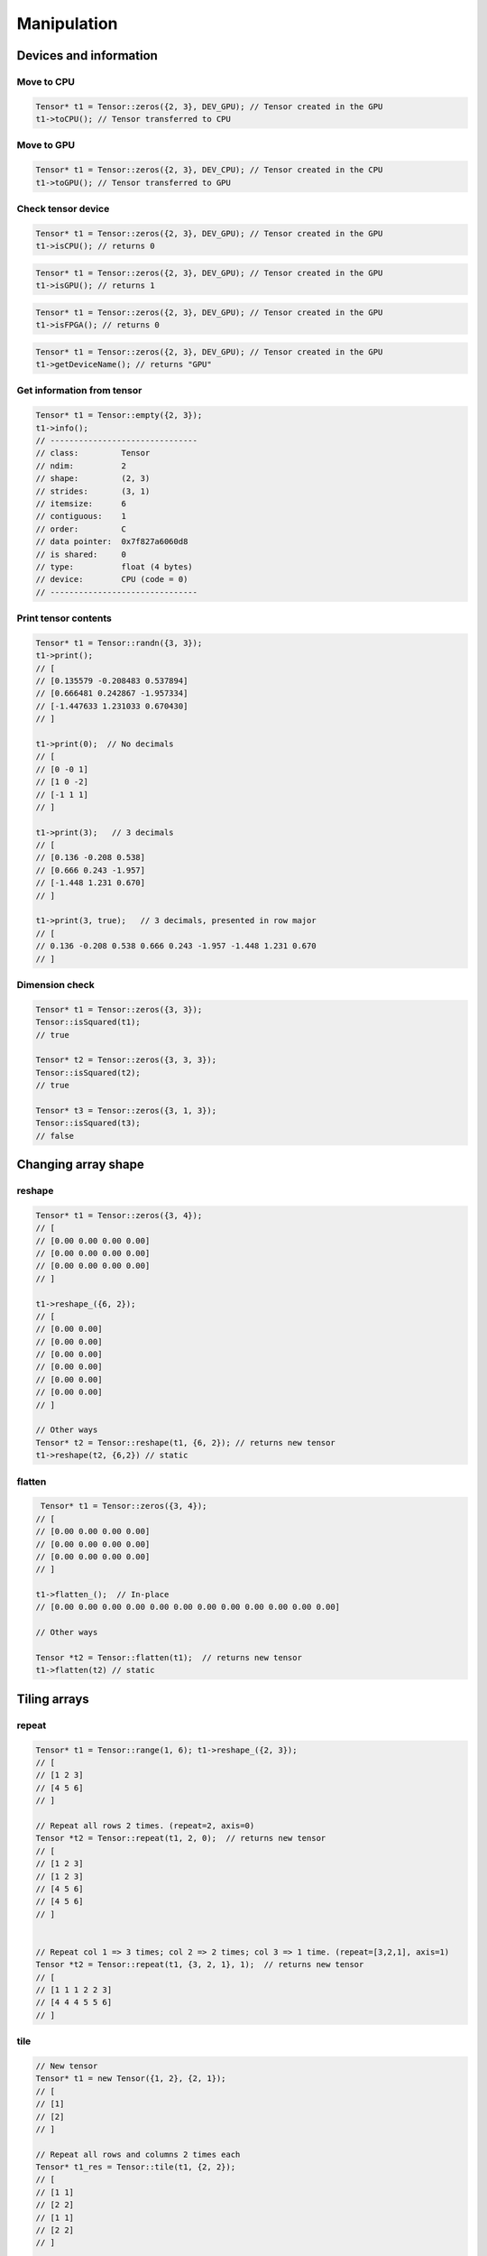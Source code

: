 Manipulation
==============

Devices and information
--------------------------

Move to CPU
^^^^^^^^^^^^

.. doxygenfunction:: Tensor::toCPU

.. code-block:: c++

    Tensor* t1 = Tensor::zeros({2, 3}, DEV_GPU); // Tensor created in the GPU
    t1->toCPU(); // Tensor transferred to CPU


Move to GPU
^^^^^^^^^^^^

.. doxygenfunction:: Tensor::toGPU

.. code-block:: c++

    Tensor* t1 = Tensor::zeros({2, 3}, DEV_CPU); // Tensor created in the CPU
    t1->toGPU(); // Tensor transferred to GPU


Check tensor device
^^^^^^^^^^^^^^^^^^^^

.. doxygenfunction:: Tensor::isCPU

.. code-block:: c++

    Tensor* t1 = Tensor::zeros({2, 3}, DEV_GPU); // Tensor created in the GPU
    t1->isCPU(); // returns 0


.. doxygenfunction:: Tensor::isGPU

.. code-block:: c++

    Tensor* t1 = Tensor::zeros({2, 3}, DEV_GPU); // Tensor created in the GPU
    t1->isGPU(); // returns 1


.. doxygenfunction:: Tensor::isFPGA

.. code-block:: c++

    Tensor* t1 = Tensor::zeros({2, 3}, DEV_GPU); // Tensor created in the GPU
    t1->isFPGA(); // returns 0


.. doxygenfunction:: Tensor::getDeviceName

.. code-block:: c++

    Tensor* t1 = Tensor::zeros({2, 3}, DEV_GPU); // Tensor created in the GPU
    t1->getDeviceName(); // returns "GPU"


Get information from tensor
^^^^^^^^^^^^^^^^^^^^^^^^^^^^^
.. doxygenfunction:: Tensor::info

.. code-block:: c++

   Tensor* t1 = Tensor::empty({2, 3});
   t1->info();
   // -------------------------------
   // class:         Tensor
   // ndim:          2
   // shape:         (2, 3)
   // strides:       (3, 1)
   // itemsize:      6
   // contiguous:    1
   // order:         C
   // data pointer:  0x7f827a6060d8
   // is shared:     0
   // type:          float (4 bytes)
   // device:        CPU (code = 0)
   // -------------------------------



Print tensor contents
^^^^^^^^^^^^^^^^^^^^^^^^^^^^^
.. doxygenfunction:: Tensor::print

.. code-block:: c++

   Tensor* t1 = Tensor::randn({3, 3});
   t1->print();
   // [
   // [0.135579 -0.208483 0.537894]
   // [0.666481 0.242867 -1.957334]
   // [-1.447633 1.231033 0.670430]
   // ]

   t1->print(0);  // No decimals
   // [
   // [0 -0 1]
   // [1 0 -2]
   // [-1 1 1]
   // ]

   t1->print(3);   // 3 decimals
   // [
   // [0.136 -0.208 0.538]
   // [0.666 0.243 -1.957]
   // [-1.448 1.231 0.670]
   // ]

   t1->print(3, true);   // 3 decimals, presented in row major
   // [
   // 0.136 -0.208 0.538 0.666 0.243 -1.957 -1.448 1.231 0.670
   // ]


Dimension check
^^^^^^^^^^^^^^^^^^

.. doxygenfunction:: Tensor::isSquared

.. code-block:: c++

    Tensor* t1 = Tensor::zeros({3, 3});
    Tensor::isSquared(t1);
    // true

    Tensor* t2 = Tensor::zeros({3, 3, 3});
    Tensor::isSquared(t2);
    // true

    Tensor* t3 = Tensor::zeros({3, 1, 3});
    Tensor::isSquared(t3);
    // false


Changing array shape
---------------------

reshape
^^^^^^^^^^^^^^^

.. doxygenfunction:: Tensor::reshape(const vector<int> &new_shape)

.. code-block:: c++


    Tensor* t1 = Tensor::zeros({3, 4});
    // [
    // [0.00 0.00 0.00 0.00]
    // [0.00 0.00 0.00 0.00]
    // [0.00 0.00 0.00 0.00]
    // ]

    t1->reshape_({6, 2});
    // [
    // [0.00 0.00]
    // [0.00 0.00]
    // [0.00 0.00]
    // [0.00 0.00]
    // [0.00 0.00]
    // [0.00 0.00]
    // ]

    // Other ways
    Tensor* t2 = Tensor::reshape(t1, {6, 2}); // returns new tensor
    t1->reshape(t2, {6,2}) // static


flatten
^^^^^^^^^^^^^^^

.. doxygenfunction:: Tensor::flatten()

.. code-block:: c++
    
    Tensor* t1 = Tensor::zeros({3, 4});
   // [
   // [0.00 0.00 0.00 0.00]
   // [0.00 0.00 0.00 0.00]
   // [0.00 0.00 0.00 0.00]
   // ]

   t1->flatten_();  // In-place
   // [0.00 0.00 0.00 0.00 0.00 0.00 0.00 0.00 0.00 0.00 0.00 0.00]

   // Other ways

   Tensor *t2 = Tensor::flatten(t1);  // returns new tensor
   t1->flatten(t2) // static
   

Tiling arrays
--------------------------

repeat
^^^^^^^^^^^^^^^

.. doxygenfunction:: Tensor::repeat(Tensor* A, const vector<unsigned int>& repeats, unsigned int axis=0, Tensor* output=nullptr, bool derivative=false)
.. doxygenfunction:: Tensor::repeat(Tensor* A, unsigned int repeats, unsigned int axis=0, Tensor* output=nullptr, bool derivative=false);

.. code-block:: c++

    Tensor* t1 = Tensor::range(1, 6); t1->reshape_({2, 3});
    // [
    // [1 2 3]
    // [4 5 6]
    // ]

    // Repeat all rows 2 times. (repeat=2, axis=0)
    Tensor *t2 = Tensor::repeat(t1, 2, 0);  // returns new tensor
    // [
    // [1 2 3]
    // [1 2 3]
    // [4 5 6]
    // [4 5 6]
    // ]


    // Repeat col 1 => 3 times; col 2 => 2 times; col 3 => 1 time. (repeat=[3,2,1], axis=1)
    Tensor *t2 = Tensor::repeat(t1, {3, 2, 1}, 1);  // returns new tensor
    // [
    // [1 1 1 2 2 3]
    // [4 4 4 5 5 6]
    // ]



tile
^^^^^^^^^^^^^^^

.. doxygenfunction:: Tensor::tile(Tensor* A, const vector<int>& repeats)

.. code-block:: c++

    // New tensor
    Tensor* t1 = new Tensor({1, 2}, {2, 1});
    // [
    // [1]
    // [2]
    // ]

    // Repeat all rows and columns 2 times each
    Tensor* t1_res = Tensor::tile(t1, {2, 2});
    // [
    // [1 1]
    // [2 2]
    // [1 1]
    // [2 2]
    // ]


    // New tensor
    Tensor* t2 = new Tensor({1, 2, 3}, {3, 1});
    // [
    // [1]
    // [2]
    // [3]
    // ]

    // Repeat columns three times but not rows
    Tensor* t2_res = Tensor::tile(t2, {1, 3});
    // [
    // [1 1 1]
    // [2 2 2]
    // [3 3 3]
    // ]


broadcast
^^^^^^^^^^^^^^^

.. doxygenfunction:: Tensor::broadcast(Tensor* A, Tensor* B);

.. code-block:: c++

        // Example: Image - constant RGB

        // Define mean
        auto* mean = new Tensor( {0.485, 0.456, 0.406}, {3}, DEV_CPU);
        // [0.485 0.456 0.406]

        // Fake image
        auto* image = Tensor::ones( {3, 224, 244});
        // -------------------------------
        // class:         Tensor
        // ndim:          3
        // shape:         (3, 224, 244)
        // strides:       (54656, 244, 1)
        // itemsize:      163968
        // contiguous:    1
        // order:         C
        // data pointer:  0x56305561baa8
        // is shared:     0
        // type:          float (4 bytes)
        // device:        CPU (code = 0)
        // -------------------------------

        // Compute broadcast for mean
        Tensor* mean_broadcasted = Tensor::broadcast(mean, image);
        // -------------------------------
        // class:         Tensor
        // ndim:          3
        // shape:         (3, 224, 244)
        // strides:       (54656, 244, 1)
        // itemsize:      163968
        // contiguous:    1
        // order:         C
        // data pointer:  0x56305561f2c8
        // is shared:     0
        // type:          float (4 bytes)
        // device:        CPU (code = 0)
        // -------------------------------

        // Apply: X-mean
        image->sub_(mean_broadcasted);


Transpose-like operations
--------------------------


permute
^^^^^^^^^^^^^^^

.. doxygenfunction:: Tensor::permute(const vector<int> &dims)

.. code-block:: c++

   Tensor* t1 = Tensor::range(1, 24); t1->reshape_({2, 3, 4});
   // [
   // [[1.00 2.00 3.00 4.00]     [5.00 6.00 7.00 8.00]     [9.00 10.00 11.00 12.00]]
   // [[13.00 14.00 15.00 16.00] [17.00 18.00 19.00 20.00] [21.00 22.00 23.00 24.00]]
   // ]

   t1->permute_({2, 1, 0});  // In-place
   // [
   // [[1.00 13.00] [5.00 17.00] [9.00 21.00]]
   // [[2.00 14.00] [6.00 18.00] [10.00 22.00]]
   // [[3.00 15.00] [7.00 19.00] [11.00 23.00]]
   // [[4.00 16.00] [8.00 20.00] [12.00 24.00]]
   // ]

   // Other ways
   Tensor *t2 = Tensor::permute(t1, {2, 1, 0});  // returns new tensor
   t1->permute(t2, {2, 1, 0});  // static
   


moveaxis
^^^^^^^^^^^^^^^

.. doxygenfunction:: Tensor::moveaxis(int source, int destination)

.. code-block:: c++

   Tensor* t1 = Tensor::zeros({1, 2, 3, 4});
   // ndim:          4
   // shape:         (1, 2, 3, 4)
   // strides:       (24, 12, 4, 1)

   t1->moveaxis_(0, 2);  // In-place
   // ndim:          4
   // shape:         (2, 3, 1, 4)
   // strides:       (12, 4, 4, 1)

   // Other ways
   Tensor *t2 = Tensor::moveaxis(t1, 0, 2);  // returns new tensor
   t1->moveaxis(t2, 0, 2);  // static


swapaxis
^^^^^^^^^^^^^^^

.. doxygenfunction:: Tensor::swapaxis(int axis1, int axis2)

.. code-block:: c++

   Tensor* t1 = Tensor::zeros({1, 2, 3, 4});
   // ndim:          4
   // shape:         (1, 2, 3, 4)
   // strides:       (24, 12, 4, 1)

   t1->swapaxis_(0, 2);  // In-place
   // ndim:          4
   // shape:         (3, 2, 1, 4)
   // strides:       (8, 4, 4, 1)

   // Other ways
   Tensor *t2 = Tensor::swapaxis(t1, 0, 2);  // returns new tensor
   t1->swapaxis(t2, 0, 2); // static
   


Changing number of dimensions
-------------------------------

squeeze
^^^^^^^^^^^^^^^

.. doxygenfunction:: Tensor::squeeze(Tensor *A, int axis = -1)

.. code-block:: c++

   Tensor* t1 = Tensor::zeros({1, 3, 4, 1});
   // ndim:          4
   // shape:         (1, 3, 4, 1)
   // strides:       (12, 4, 1, 1)

   Tensor* t2 = t1->squeeze();  // returns new tensor
   // shape:         (3, 4)

   Tensor* t3 = t1->squeeze(0);  // returns new tensor
   // shape:         (3, 4, 1)

   Tensor* t3 = t1->squeeze(3);  // returns new tensor
   // shape:         (1, 3, 4)

   // Other ways
   t1->squeeze_(); // In-place
   Tensor *t2 = Tensor::squeeze(t1);  // static



unsqueeze
^^^^^^^^^^^^^^^

.. doxygenfunction:: Tensor::unsqueeze(Tensor *A, int axis = 0)

.. code-block:: c++

   Tensor* t1 = Tensor::zeros({2, 3, 4});
   // ndim:          3
   // shape:         (2, 3, 4)
   // strides:       (12, 4, 1)

   Tensor* t2 = t1->unsqueeze(); // returns new tensor
    // shape:         (1, 2, 3, 4)

   Tensor* t3 = t1->unsqueeze(2); // returns new tensor
    // shape:         (2, 3, 4, 1)

   // Other ways
   t1->unsqueeze_();  // In-place
   Tensor *t2 = Tensor::unsqueeze(t1);  // Static


Joining arrays
---------------

concatenate
^^^^^^^^^^^^^^^

.. doxygenfunction:: Tensor::concat

Example:

.. code-block:: c++

   Tensor* t1 = Tensor::full({2, 2, 2}, 2);
   Tensor* t2 = Tensor::full({2, 2, 2}, 5);

   Tensor* t3 = Tensor::concat({t1, t2});
   // ndim:          3
   // shape:         (4, 2, 2)
   // strides:       (4, 2, 1)

   // [
   // [[2.00 2.00] [2.00 2.00]]
   // [[2.00 2.00] [2.00 2.00]]
   // [[5.00 5.00] [5.00 5.00]]
   // [[5.00 5.00] [5.00 5.00]]
   // ]

   Tensor *t4 = Tensor::concat({t1, t2}, 2);

   // ndim:          3
   // shape:         (2, 2, 4)
   // strides:       (8, 4, 1)
   //
   // [
   // [[2.00 2.00 5.00 5.00] [2.00 2.00 5.00 5.00]]
   // [[2.00 2.00 5.00 5.00] [2.00 2.00 5.00 5.00]]
   // ]


stack
^^^^^^^^^^^^

.. doxygenfunction:: Tensor::stack

Example:

.. code-block:: c++

    Tensor* t1 = Tensor::full({2, 2}, 2);
    Tensor* t2 = Tensor::full({2, 2}, 5);

    Tensor* t3 = Tensor::stack({t1, t2});  // axis = 0
    // [
    // [[2.00 2.00] [2.00 2.00]]
    // [[5.00 5.00] [5.00 5.00]]
    // ]

    Tensor *t4 = Tensor::stack({t1, t2}, 1);  // axis = 1
    // [
    // [[2.00 2.00] [5.00 5.00]]
    // [[2.00 2.00] [5.00 5.00]]
    // ]


Value operations
-----------------

Fill constant
^^^^^^^^^^^^^^^^

.. doxygenfunction:: Tensor::fill(Tensor *A, float v)

.. code-block:: c++

    Tensor* t1 = Tensor::empty({2, 3});

    t1->fill_(3.0f);  // In-place
    // [
    // [3.00 3.00 3.00]
    // [3.00 3.00 3.00]
    // ]

    // Other ways
    Tensor* t2 = t1->fill(3.0f); // returns new tensor
    Tensor::fill(t1, 3.0f);  // static
    

    
    
    
Fill Random Uniform
^^^^^^^^^^^^^^^^^^^^

.. doxygenfunction:: Tensor::fill_rand_uniform_

.. code-block:: c++

    Tensor* t1 = Tensor::empty({2, 3});

    t1->fill_rand_uniform_(1.0f);  // In-place
    // [
    // [0.10 0.53 0.88]
    // [0.57 0.57 0.89]
    // ]

    // Other ways
    Tensor* t2 = t1->fill_rand_uniform(1.0f); // returns new tensor
    Tensor::fill_rand_uniform(t1, 1.0f);  // static

    



Fill Random Signed Uniform
^^^^^^^^^^^^^^^^^^^^^^^^^^^

.. doxygenfunction:: Tensor::fill_rand_signed_uniform_

.. code-block:: c++

    Tensor* t1 = Tensor::empty({2, 3});

    t1->fill_rand_signed_uniform_(1.0f);  // In-place
    // [
    // [0.22 -0.34 -0.78]
    // [-0.03 0.10 0.90]
    // ]

    // Other ways
    Tensor* t2 = t1->fill_rand_signed_uniform(1.0f); // returns new tensor
    Tensor::fill_rand_signed_uniform(t1, 1.0f);  // static
    


Fill Random Normal
^^^^^^^^^^^^^^^^^^^^^^

.. doxygenfunction:: Tensor::fill_rand_normal_

.. code-block:: c++

    Tensor* t1 = Tensor::empty({2, 3});

    t1->fill_rand_normal_(0.0f, 1.0f);  // In-place
    // [
    // [-0.57 0.49 -1.09]
    // [0.75 0.37 -0.32]
    // ]

    // Other ways
    Tensor* t2 = t1->fill_rand_normal(0.0f, 1.0f); // returns new tensor
    Tensor::fill_rand_normal(t1, 0.0f, 1.0f);  // static
    


Fill Random Binary
^^^^^^^^^^^^^^^^^^^^^^
.. doxygenfunction:: Tensor::fill_rand_binary_

.. code-block:: c++

    Tensor* t1 = Tensor::empty({2, 3});

    t1->fill_rand_binary_(0.5f);  // In-place
    // [
    // [0.00 1.00 0.00]
    // [1.00 1.00 0.00]
    // ]

    // Other ways
    Tensor* t2 = t1->fill_rand_binary(0.5f); // returns new tensor
    Tensor::fill_rand_binary(t1, 0.5f);  // static


